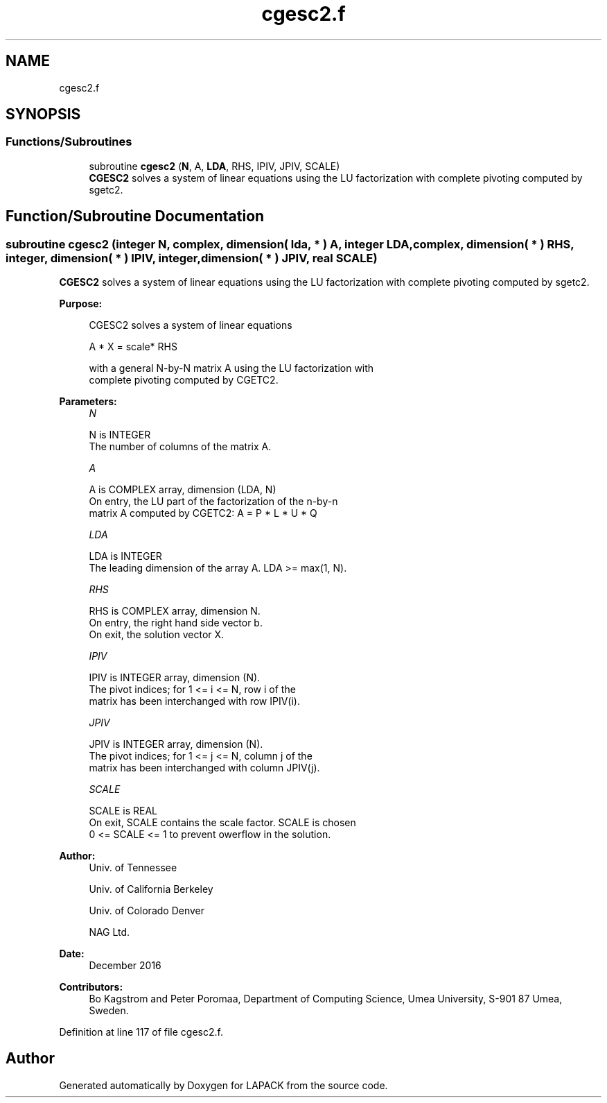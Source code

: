 .TH "cgesc2.f" 3 "Tue Nov 14 2017" "Version 3.8.0" "LAPACK" \" -*- nroff -*-
.ad l
.nh
.SH NAME
cgesc2.f
.SH SYNOPSIS
.br
.PP
.SS "Functions/Subroutines"

.in +1c
.ti -1c
.RI "subroutine \fBcgesc2\fP (\fBN\fP, A, \fBLDA\fP, RHS, IPIV, JPIV, SCALE)"
.br
.RI "\fBCGESC2\fP solves a system of linear equations using the LU factorization with complete pivoting computed by sgetc2\&. "
.in -1c
.SH "Function/Subroutine Documentation"
.PP 
.SS "subroutine cgesc2 (integer N, complex, dimension( lda, * ) A, integer LDA, complex, dimension( * ) RHS, integer, dimension( * ) IPIV, integer, dimension( * ) JPIV, real SCALE)"

.PP
\fBCGESC2\fP solves a system of linear equations using the LU factorization with complete pivoting computed by sgetc2\&.  
.PP
\fBPurpose: \fP
.RS 4

.PP
.nf
 CGESC2 solves a system of linear equations

           A * X = scale* RHS

 with a general N-by-N matrix A using the LU factorization with
 complete pivoting computed by CGETC2.
.fi
.PP
 
.RE
.PP
\fBParameters:\fP
.RS 4
\fIN\fP 
.PP
.nf
          N is INTEGER
          The number of columns of the matrix A.
.fi
.PP
.br
\fIA\fP 
.PP
.nf
          A is COMPLEX array, dimension (LDA, N)
          On entry, the  LU part of the factorization of the n-by-n
          matrix A computed by CGETC2:  A = P * L * U * Q
.fi
.PP
.br
\fILDA\fP 
.PP
.nf
          LDA is INTEGER
          The leading dimension of the array A.  LDA >= max(1, N).
.fi
.PP
.br
\fIRHS\fP 
.PP
.nf
          RHS is COMPLEX array, dimension N.
          On entry, the right hand side vector b.
          On exit, the solution vector X.
.fi
.PP
.br
\fIIPIV\fP 
.PP
.nf
          IPIV is INTEGER array, dimension (N).
          The pivot indices; for 1 <= i <= N, row i of the
          matrix has been interchanged with row IPIV(i).
.fi
.PP
.br
\fIJPIV\fP 
.PP
.nf
          JPIV is INTEGER array, dimension (N).
          The pivot indices; for 1 <= j <= N, column j of the
          matrix has been interchanged with column JPIV(j).
.fi
.PP
.br
\fISCALE\fP 
.PP
.nf
          SCALE is REAL
           On exit, SCALE contains the scale factor. SCALE is chosen
           0 <= SCALE <= 1 to prevent owerflow in the solution.
.fi
.PP
 
.RE
.PP
\fBAuthor:\fP
.RS 4
Univ\&. of Tennessee 
.PP
Univ\&. of California Berkeley 
.PP
Univ\&. of Colorado Denver 
.PP
NAG Ltd\&. 
.RE
.PP
\fBDate:\fP
.RS 4
December 2016 
.RE
.PP
\fBContributors: \fP
.RS 4
Bo Kagstrom and Peter Poromaa, Department of Computing Science, Umea University, S-901 87 Umea, Sweden\&. 
.RE
.PP

.PP
Definition at line 117 of file cgesc2\&.f\&.
.SH "Author"
.PP 
Generated automatically by Doxygen for LAPACK from the source code\&.
